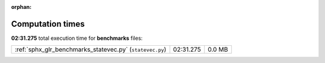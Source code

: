
:orphan:

.. _sphx_glr_benchmarks_sg_execution_times:


Computation times
=================
**02:31.275** total execution time for **benchmarks** files:

+----------------------------------------------------------+-----------+--------+
| :ref:`sphx_glr_benchmarks_statevec.py` (``statevec.py``) | 02:31.275 | 0.0 MB |
+----------------------------------------------------------+-----------+--------+
